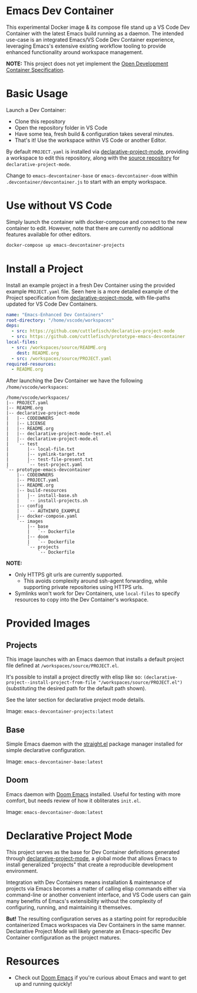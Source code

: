 * Emacs Dev Container
This experimental Docker image & its compose file stand up a VS Code Dev Container with
the latest Emacs build running as a daemon. The intended use-case is an integrated
Emacs/VS Code Dev Container experience, leveraging Emacs's extensive existing workflow
tooling to provide enhanced functionality around workspace management.

*NOTE:* This project does not yet implement the [[https://containers.dev/implementors/spec/][Open Development Container Specification]].

* Basic Usage
Launch a Dev Container:
 - Clone this repository
 - Open the repository folder in VS Code
 - Have some tea, fresh build & configuration takes several minutes.
 - That's it! Use the workspace within VS Code or another Editor.

By default ~PROJECT.yaml~ is installed via [[https://github.com/cuttlefisch/declarative-project-mode][declarative-project-mode]], providing a workspace
to edit this repository, along with the [[https://github.com/cuttlefisch/declarative-project-mode][source repository]] for ~declarative-project-mode~.

Change to ~emacs-devcontainer-base~ or ~emacs-devcontainer-doom~ within
~.devcontainer/devcontainer.js~ to start with an empty workspace.

* Use without VS Code
Simply launch the container with docker-compose and connect to the new container to edit.
However, note that there are currently no additional features available for other editors.

#+begin_src sh :noeval
docker-compose up emacs-devcontainer-projects
#+end_src

* Install a Project
Install an example project in a fresh Dev Container using the provided example
~PROJECT.yaml~ file. Seen here is a more detailed example of the Project specification
from [[https://github.com/cuttlefisch/declarative-project-mode][declarative-project-mode]], with file-paths updated for VS Code Dev Containers.

#+begin_src yaml
name: "Emacs-Enhanced Dev Containers"
root-directory: "/home/vscode/workspaces"
deps:
  - src: https://github.com/cuttlefisch/declarative-project-mode
  - src: https://github.com/cuttlefisch/prototype-emacs-devcontainer
local-files:
  - src: /workspaces/source/README.org
    dest: README.org
  - src: /workspaces/source/PROJECT.yaml
required-resources:
  - README.org
#+end_src

After launching the Dev Container we have the following ~/home/vscode/workspaces~:
#+begin_src
/home/vscode/workspaces/
|-- PROJECT.yaml
|-- README.org
|-- declarative-project-mode
|   |-- CODEOWNERS
|   |-- LICENSE
|   |-- README.org
|   |-- declarative-project-mode-test.el
|   |-- declarative-project-mode.el
|   `-- test
|       |-- local-file.txt
|       |-- symlink-target.txt
|       |-- test-file-present.txt
|       `-- test-project.yaml
`-- prototype-emacs-devcontainer
    |-- CODEOWNERS
    |-- PROJECT.yaml
    |-- README.org
    |-- build-resources
    |   |-- install-base.sh
    |   `-- install-projects.sh
    |-- config
    |   `-- AUTHINFO_EXAMPLE
    |-- docker-compose.yaml
    `-- images
        |-- base
        |   `-- Dockerfile
        |-- doom
        |   `-- Dockerfile
        `-- projects
            `-- Dockerfile
#+end_src

*NOTE:*
 - Only HTTPS git urls are currently supported.
     - This avoids complexity around ssh-agent forwarding, while supporting private
       repositories using HTTPS urls.
 - Symlinks won't work for Dev Containers, use ~local-files~ to specify resources to copy
   into the Dev Container's workspace.


* Provided Images
** Projects
This image launches with an Emacs daemon that installs a default project file defined at
~/workspaces/source/PROJECT.el~.

It's possible to install a project directly with elisp like so:
~(declarative-project--install-project-from-file "/workspaces/source/PROJECT.el")~
(substituting the desired path for the default path shown).

See the later section for declarative project mode details.

Image: ~emacs-devcontainer-projects:latest~

** Base
Simple Emacs daemon with the [[https://github.com/radian-software/straight.el][straight.el]] package manager installed for simple declarative
configuration.

Image: ~emacs-devcontainer-base:latest~

** Doom
Emacs daemon with [[https://github.com/doomemacs/doomemacs][Doom Emacs]] installed. Useful for testing with more comfort, but needs
review of how it obliterates ~init.el~.

Image: ~emacs-devcontainer-doom:latest~

* Declarative Project Mode
This project serves as the base for Dev Container definitions generated through
[[https://github.com/cuttlefisch/declarative-project-mode][declarative-project-mode]], a global mode that allows Emacs to install generalized
"projects" that create a reproducible development environment.

Integration with Dev Containers means installation & maintenance of projects via Emacs
becomes a matter of calling elisp commands either via command-line or another convenient
interface, and VS Code users can gain many benefits of Emacs's extensibility without the
complexity of configuring, running, and maintaining it themselves.

*But!* The resulting configuration serves as a starting point for reproducible
containerized Emacs workspaces via Dev Containers in the same manner. Declarative Project
Mode will likely generate an Emacs-specific Dev Container configuration as the project
matures.

* Resources
 - Check out [[https://github.com/doomemacs/doomemacs][Doom Emacs]] if you're curious about Emacs and want to get up and running
   quickly!
